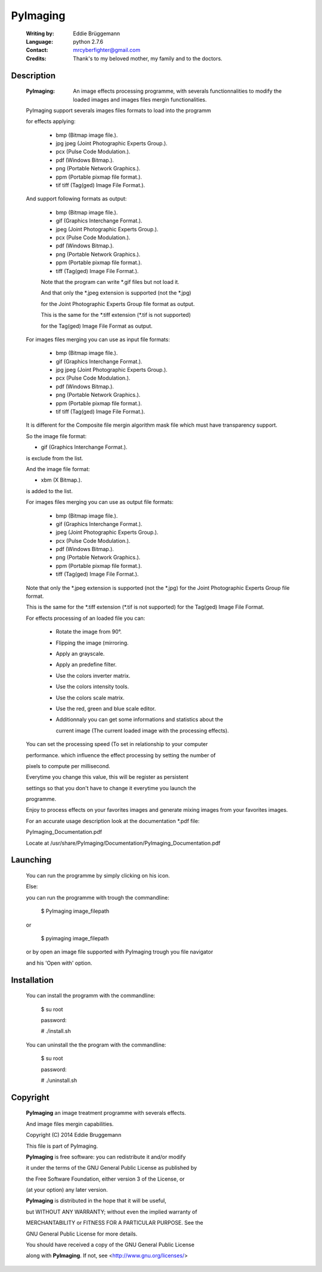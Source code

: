 PyImaging
=========
                                                                              
 :Writing by: Eddie Brüggemann                                                 
 :Language: python 2.7.6                                   
 :Contact: mrcyberfighter@gmail.com                                            
 :Credits: Thank's to my beloved mother, my family and to the doctors.       
                                                                              
Description
-----------                                 
  
  :PyImaging: An image effects processing programme, with severals functionnalities to modify the loaded images and images files mergin functionalities. 
  
  PyImaging support severals images files formats to load into the programm   
  
  for effects applying:                                                       
                                                                              
    * bmp (Bitmap image file.).                                               
    
    * jpg  jpeg (Joint Photographic Experts Group.).                         
    
    * pcx (Pulse Code Modulation.).                                           
    
    * pdf (Windows Bitmap.).                                                  
    
    * png (Portable Network Graphics.).                                       
    
    * ppm (Portable pixmap file format.).                                     
    
    * tif  tiff (Tag(ged) Image File Format.).                               
                                                                              
  And support following formats as output:                                    
                                                                              
    * bmp (Bitmap image file.).                                               
    
    * gif (Graphics Interchange Format.).                                     
    
    * jpeg (Joint Photographic Experts Group.).                               
    
    * pcx (Pulse Code Modulation.).                                           
    
    * pdf (Windows Bitmap.).                                                  
    
    * png (Portable Network Graphics.).                                       
    
    * ppm (Portable pixmap file format.).                                     
    
    * tiff (Tag(ged) Image File Format.).                                     
                                                                              
    Note that the program can write \*.gif files but not load it.              
                                                                              
    
    And that only the \*.jpeg extension is supported (not the \*.jpg)           
    
    for the Joint Photographic Experts Group file format as output.           
                                                                              
    
    This is the same for the \*.tiff extension (\*.tif is not supported)        
    
    for the Tag(ged) Image File Format as output.                             
                                                                              
  
 
  For images files merging you can use as input file formats:                 
                                                                              
    * bmp (Bitmap image file.).                                               
    
    * gif (Graphics Interchange Format.).                                     
    
    * jpg  jpeg (Joint Photographic Experts Group.).                         
    
    * pcx (Pulse Code Modulation.).                                           
    
    * pdf (Windows Bitmap.).                                                  
    
    * png (Portable Network Graphics.).                                       
    
    * ppm (Portable pixmap file format.).                                     
    
    * tif  tiff (Tag(ged) Image File Format.).                               
                                                                              
  
  It is different for the Composite file mergin algorithm mask file which     
  must have transparency support.                                             
                                                                              
  So the image file format:                                                   
  
  * gif (Graphics Interchange Format.).                                       
  
  is exclude from the list.                                                   
                                                                              
  
  And the image file format:                                                  
  
  * xbm (X Bitmap.).                                                          
   
  is added to the list.                                                       
                                                                              
  
  
  For images files merging you can use as output file formats:                
                                                                              
    * bmp (Bitmap image file.).                                               
    
    * gif (Graphics Interchange Format.).                                     
    
    * jpeg (Joint Photographic Experts Group.).                               
    
    * pcx (Pulse Code Modulation.).                                           
    
    * pdf (Windows Bitmap.).                                                  
    
    * png (Portable Network Graphics.).                                       
    
    * ppm (Portable pixmap file format.).                                     
    
    * tiff (Tag(ged) Image File Format.).                                     
                                                                              
  Note that only the \*.jpeg extension is supported (not the \*.jpg)          
  for the Joint Photographic Experts Group file format.                       
                                                                              
  This is the same for the \*.tiff extension (\*.tif is not supported)        
  for the Tag(ged) Image File Format.                                         
                                                                              
  
  For effects processing of an loaded file you can:                           
                                                                              
    * Rotate the image from 90°.                                                
                                                                              
    * Flipping the image (mirroring.                                            
                                                                              
    * Apply an grayscale.                                                       
                                                                              
    * Apply an predefine filter.                                                
                                                                              
    * Use the colors inverter matrix.                                           
                                                                              
    * Use the colors intensity tools.                                           
                                                                              
    * Use the colors scale matrix.                                              
                                                                              
    * Use the red, green and blue scale editor.                                 
                                                                              
    * Additionnaly you can get some informations and statistics about the       
      
      current image (The current loaded image with the processing effects).     
                                                                              
  You can set the processing speed (To set in relationship to your computer   
  
  performance. which influence the effect processing by setting the number of 
  
  pixels to compute per millisecond.                                          
  
  Everytime you change this value, this will be register as persistent        
  
  settings so that you don't have to change it everytime you launch the       
  
  programme.                                                                  
  
                                                                              
  Enjoy to process effects on your favorites images and generate mixing       
  images from your favorites images.                                          
  
                                                                            
  For an accurate usage description look at the documentation \*.pdf file:     
                                                                              
  PyImaging_Documentation.pdf                                                 
                                                                              
  Locate at /usr/share/PyImaging/Documentation/PyImaging_Documentation.pdf    
                                                                              

Launching
---------                                   
                                                                     
  You can run the programme by simply clicking on his icon.                    
                                                                              
  Else:                                                                        
                                                                              
  you can run the programme with trough the commandline:                       
 
  ..

    $ PyImaging image_filepath                                                   
 
  or                                                                           
 
  ..

    $ pyimaging image_filepath                                                   
                                                                              
  or by open an image file supported with PyImaging trough you file navigator  
 
  and his 'Open with' option.                                                  
                                                                              


Installation                                  
------------

                                                                              
  You can install the programm with the commandline:                           
 
  ..

    $ su root                                                                    
    
    password:                                                                  
    
    # ./install.sh                                                               
                                                                              
  You can uninstall the the program with the commandline:                      
  
  ..  

    $ su root                                                                    
    
    password:                                                                  
    
    # ./uninstall.sh                                                             
                                                                              


Copyright
---------                                   

  **PyImaging** an image treatment programme with severals effects.                
 
  And image files mergin capabilities.                                         
  
  Copyright (C) 2014 Eddie Bruggemann                                          
  
                                                                              
  This file is part of PyImaging.                                              
  
  **PyImaging** is free software: you can redistribute it and/or modify            
  
  it under the terms of the GNU General Public License as published by         
  
  the Free Software Foundation, either version 3 of the License, or            
 
  (at your option) any later version.                                          
                                                                              
 
  **PyImaging** is distributed in the hope that it will be useful,                 
  
  but WITHOUT ANY WARRANTY; without even the implied warranty of               
 
  MERCHANTABILITY or FITNESS FOR A PARTICULAR PURPOSE. See the                 
  
  GNU General Public License for more details.                                 
                                                                              
  You should have received a copy of the GNU General Public License            
  
  along with **PyImaging**. If not, see <http://www.gnu.org/licenses/>             
                                             
